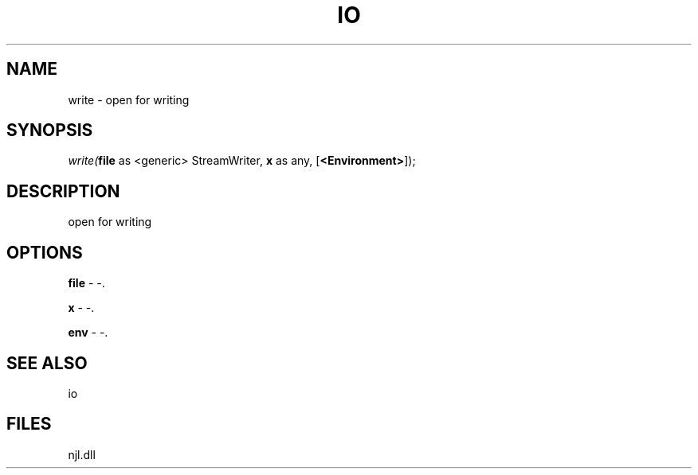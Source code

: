 .\" man page create by R# package system.
.TH IO 1 2000-Jan "write" "write"
.SH NAME
write \- open for writing
.SH SYNOPSIS
\fIwrite(\fBfile\fR as <generic> StreamWriter, 
\fBx\fR as any, 
[\fB<Environment>\fR]);\fR
.SH DESCRIPTION
.PP
open for writing
.PP
.SH OPTIONS
.PP
\fBfile\fB \fR\- -. 
.PP
.PP
\fBx\fB \fR\- -. 
.PP
.PP
\fBenv\fB \fR\- -. 
.PP
.SH SEE ALSO
io
.SH FILES
.PP
njl.dll
.PP
